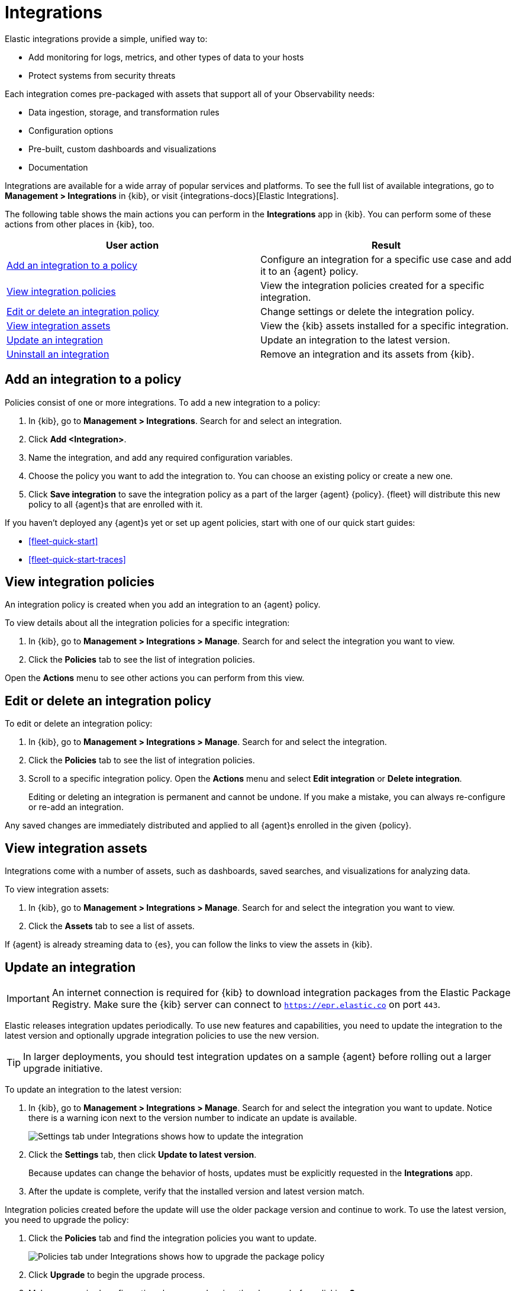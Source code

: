[[integrations]]
= Integrations

Elastic integrations provide a simple, unified way to:

* Add monitoring for logs, metrics, and other types of data to your hosts  
* Protect systems from security threats

Each integration comes pre-packaged with assets that support all of your
Observability needs:

* Data ingestion, storage, and transformation rules
* Configuration options
* Pre-built, custom dashboards and visualizations
* Documentation

Integrations are available for a wide array of popular services and platforms. To
see the full list of available integrations, go to *Management > Integrations*
in {kib}, or visit {integrations-docs}[Elastic Integrations].

The following table shows the main actions you can perform in the *Integrations*
app in {kib}. You can perform some of these actions from other places in {kib},
too.

[options,header]
|===
| User action | Result

|<<add-integration-under-integrations>>
|Configure an integration for a specific use case and add it to an {agent} policy.

|<<view-integrations>>
|View the integration policies created for a specific integration.

|<<edit-or-delete-integration-policy>>
|Change settings or delete the integration policy.

|<<view-integration-assets>>
|View the {kib} assets installed for a specific integration.

|<<update-integration>>
|Update an integration to the latest version.

|<<uninstall-integration>>
|Remove an integration and its assets from {kib}.

|===

[discrete]
[[add-integration-under-integrations]]
== Add an integration to a policy

Policies consist of one or more integrations. To add a new integration to a
policy:

. In {kib}, go to *Management > Integrations*. Search for and select an
integration.

. Click *Add <Integration>*.

. Name the integration, and add any required configuration variables.

. Choose the policy you want to add the integration to. You can choose an
existing policy or create a new one.

. Click *Save integration* to save the integration policy as a part of the
larger {agent} {policy}. {fleet} will distribute this new policy to all {agent}s
that are enrolled with it.

If you haven't deployed any {agent}s yet or set up agent policies, start with
one of our quick start guides:

* <<fleet-quick-start>>
* <<fleet-quick-start-traces>>

[discrete]
[[view-integrations]]
== View integration policies

An integration policy is created when you add an integration to an {agent}
policy.

To view details about all the integration policies for a specific integration:

. In {kib}, go to *Management > Integrations > Manage*. Search for and select
the integration you want to view.

. Click the *Policies* tab to see the list of integration policies.

Open the *Actions* menu to see other actions you can perform from this view.


[discrete]
[[edit-or-delete-integration-policy]]
== Edit or delete an integration policy

To edit or delete an integration policy:

. In {kib}, go to *Management > Integrations > Manage*. Search
for and select the integration.

. Click the *Policies* tab to see the list of integration policies.

. Scroll to a specific integration policy.
Open the *Actions* menu and select *Edit integration* or *Delete integration*.
+
Editing or deleting an integration is permanent and cannot be undone.
If you make a mistake, you can always re-configure or re-add an integration.

Any saved changes are immediately distributed and applied to all {agent}s
enrolled in the given {policy}.

[discrete]
[[view-integration-assets]]
== View integration assets

Integrations come with a number of assets, such as dashboards, saved searches,
and visualizations for analyzing data.

To view integration assets:

. In {kib}, go to *Management > Integrations > Manage*. Search for and select
the integration you want to view.

. Click the *Assets* tab to see a list of assets.

If {agent} is already streaming data to {es}, you can follow the links to
view the assets in {kib}.

[discrete]
[[update-integration]]
== Update an integration

IMPORTANT: An internet connection is required for {kib} to download integration
packages from the Elastic Package Registry. Make sure the {kib} server can
connect to `https://epr.elastic.co` on port `443`.

Elastic releases integration updates periodically. To use new features and
capabilities, you need to update the integration to the latest version and
optionally upgrade integration policies to use the new version.

TIP: In larger deployments, you should test integration updates on a sample
{agent} before rolling out a larger upgrade initiative.

To update an integration to the latest version:

. In {kib}, go to *Management > Integrations > Manage*. Search for and select
the integration you want to update. Notice there is a warning icon next to the
version number to indicate an update is available.
+
[role="screenshot"]
image::images/update-integration.png[Settings tab under Integrations shows how to update the integration]

. Click the *Settings* tab, then click *Update to latest version*.
+
Because updates can change the behavior of hosts, updates must be explicitly
requested in the *Integrations* app.

. After the update is complete, verify that the installed version and latest
version match.

Integration policies created before the update will use the older package
version and continue to work. To use the latest version, you need to
upgrade the  policy:

. Click the *Policies* tab and find the integration policies you want to
update.
+
[role="screenshot"]
image::images/upgrade-package-policy.png[Policies tab under Integrations shows how to upgrade the package policy]

. Click *Upgrade* to begin the upgrade process.

. Make any required configuration changes and review the changes before clicking
*Save*.

. Repeat this process for each policy with the out-of-date integration.

//QUESTION: I feel this might be oversimplified. What if the new integration adds
//fields? Will the fields just appear in the UI for users to set? Is the UI smart
//enough to hadle field name changes and populate the correct fields with the
//user's old settings? What kinds of errors are users likely to encounter and
//need to fix?


[discrete]
[[uninstall-integration]]
== Uninstall an integration

Uninstall an integration to remove all {kib} and {es} assets that were installed
by the integration.

NOTE: Some integrations, like the System integration, are installed by default
and cannot be uninstalled.

. Before uninstalling an integration,
<<edit-or-delete-integration-policy, delete the integration policy>> from any
{agent} policies that use it.
+
Any {agent}s enrolled in the policy will stop using the deleted integration.

. After deleting all integration policies, click the *Settings* tab.

. Click *Uninstall* to remove all {kib} and {es} assets that were installed by
the integration.
